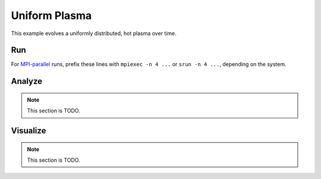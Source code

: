 .. _examples-uniform-plasma:

Uniform Plasma
==============

This example evolves a uniformly distributed, hot plasma over time.


Run
---

For `MPI-parallel <https://www.mpi-forum.org>`__ runs, prefix these lines with ``mpiexec -n 4 ...`` or ``srun -n 4 ...``, depending on the system.

.. tab-set::

   .. tab-item:: 3D

      .. tab-set::

         .. tab-item:: Python: Script

            .. note::

               TODO: This input file should be created following the ``inputs_3d`` file.

            .. literalinclude:: PICMI_inputs_3d.py
               :language: python3
               :caption: You can copy this file from ``usage/examples/lwfa/PICMI_inputs_3d.py``.

         .. tab-item:: Executable: Input File

            This example can be run **either** as WarpX **executable** using an input file: ``warpx.3d inputs_3d``

             .. literalinclude:: inputs_3d
                :language: ini
                :caption: You can copy this file from ``usage/examples/lwfa/inputs_3d``.

   .. tab-item:: 2D

      .. tab-set::

         .. tab-item:: Python: Script

            .. note::

               TODO: This input file should be created following the ``inputs_2d`` file.

            .. literalinclude:: PICMI_inputs_2d.py
               :language: python3
               :caption: You can copy this file from ``usage/examples/lwfa/PICMI_inputs_2d.py``.

         .. tab-item:: Executable: Input File

            This example can be run **either** as WarpX **executable** using an input file: ``warpx.2d inputs_2d``

             .. literalinclude:: inputs_2d
                :language: ini
                :caption: You can copy this file from ``usage/examples/lwfa/inputs_2d``.

Analyze
-------

.. note::

   This section is TODO.


Visualize
---------

.. note::

   This section is TODO.
